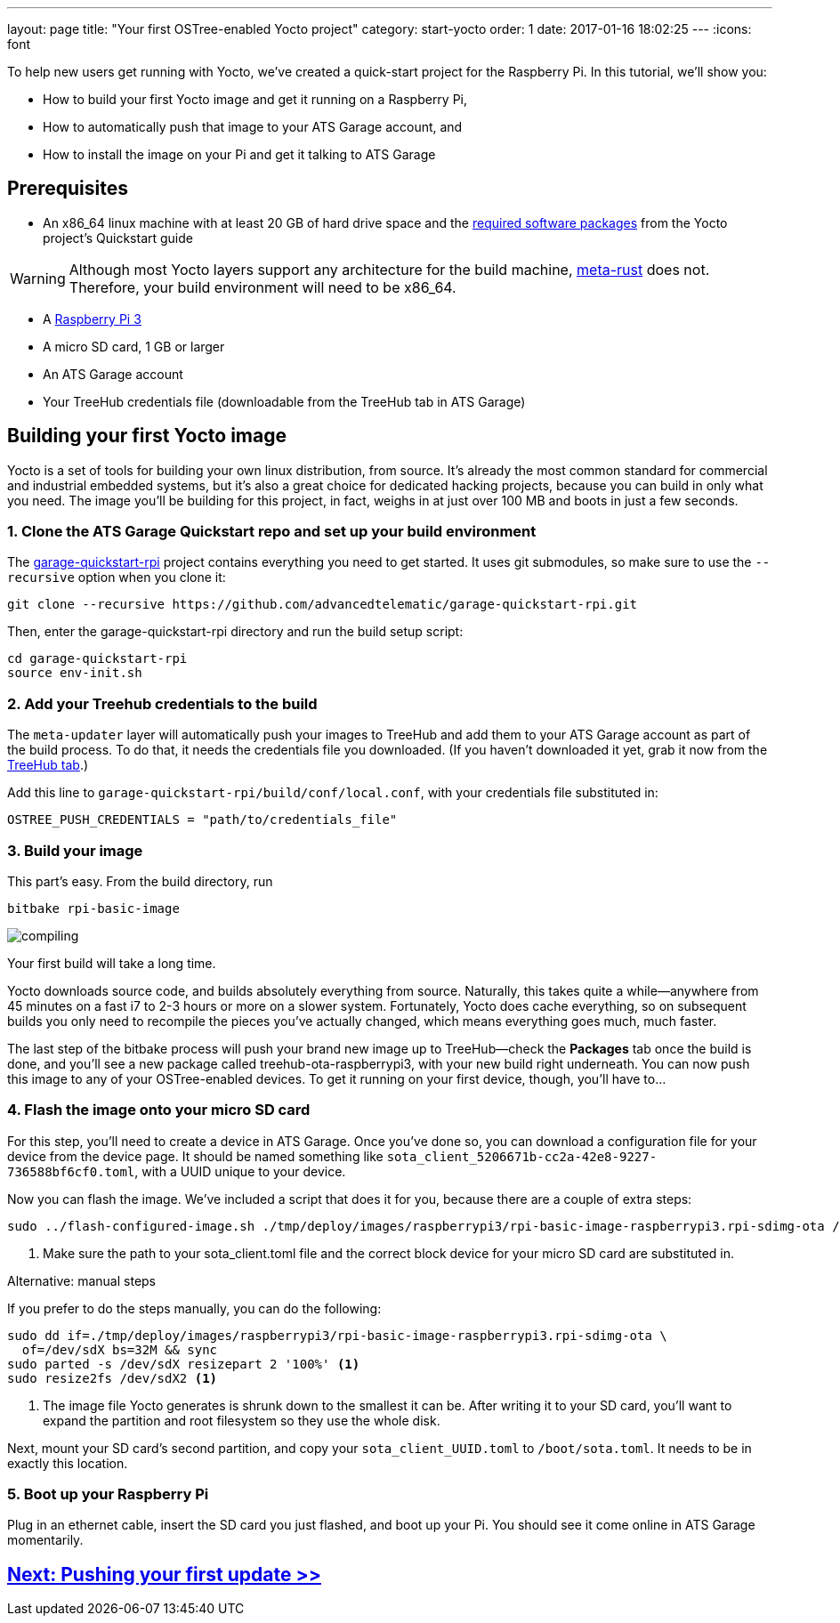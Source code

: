 ---
layout: page
title: "Your first OSTree-enabled Yocto project"
category: start-yocto
order: 1
date: 2017-01-16 18:02:25
---
:icons: font

To help new users get running with Yocto, we've created a quick-start project for the Raspberry Pi. In this tutorial, we'll show you:

* How to build your first Yocto image and get it running on a Raspberry Pi,
* How to automatically push that image to your ATS Garage account, and
* How to install the image on your Pi and get it talking to ATS Garage

== Prerequisites

* An x86_64 linux machine with at least 20 GB of hard drive space and the link:http://www.yoctoproject.org/docs/current/yocto-project-qs/yocto-project-qs.html#packages[required software packages] from the Yocto project's Quickstart guide

WARNING: Although most Yocto layers support any architecture for the build machine, link:https://github.com/meta-rust/meta-rust[meta-rust] does not. Therefore, your build environment will need to be x86_64.

* A link:https://www.raspberrypi.org/products/raspberry-pi-3-model-b/[Raspberry Pi 3]
* A micro SD card, 1 GB or larger
* An ATS Garage account
* Your TreeHub credentials file (downloadable from the TreeHub tab in ATS Garage)

== Building your first Yocto image

Yocto is a set of tools for building your own linux distribution, from source. It's already the most common standard for commercial and industrial embedded systems, but it's also a great choice for dedicated hacking projects, because you can build in only what you need. The image you'll be building for this project, in fact, weighs in at just over 100 MB and boots in just a few seconds.

=== 1. Clone the ATS Garage Quickstart repo and set up your build environment

The link:https://github.com/advancedtelematic/garage-quickstart-rpi[garage-quickstart-rpi] project contains everything you need to get started. It uses git submodules, so make sure to use the `--recursive` option when you clone it:

----
git clone --recursive https://github.com/advancedtelematic/garage-quickstart-rpi.git
----

Then, enter the garage-quickstart-rpi directory and run the build setup script:

----
cd garage-quickstart-rpi
source env-init.sh
----

=== 2. Add your Treehub credentials to the build

The `meta-updater` layer will automatically push your images to TreeHub and add them to your ATS Garage account as part of the build process. To do that, it needs the credentials file you downloaded. (If you haven't downloaded it yet, grab it now from the link:https://app.atsgarage.com/#/treehub[TreeHub tab].)

Add this line to `garage-quickstart-rpi/build/conf/local.conf`, with your credentials file substituted in:

----
OSTREE_PUSH_CREDENTIALS = "path/to/credentials_file"
----

=== 3. Build your image

This part's easy. From the build directory, run

----
bitbake rpi-basic-image
----

image::http://imgs.xkcd.com/comics/compiling.png[float="left",align="center"]

Your first build will take a long time.

Yocto downloads source code, and builds absolutely everything from source. Naturally, this takes quite a while--anywhere from 45 minutes on a fast i7 to 2-3 hours or more on a slower system. Fortunately, Yocto does cache everything, so on subsequent builds you only need to recompile the pieces you've actually changed, which means everything goes much, much faster.

The last step of the bitbake process will push your brand new image up to TreeHub--check the *Packages* tab once the build is done, and you'll see a new package called treehub-ota-raspberrypi3, with your new build right underneath. You can now push this image to any of your OSTree-enabled devices. To get it running on your first device, though, you'll have to...

=== 4. Flash the image onto your micro SD card

For this step, you'll need to create a device in ATS Garage. Once you've done so, you can download a configuration file for your device from the device page. It should be named something like `sota_client_5206671b-cc2a-42e8-9227-736588bf6cf0.toml`, with a UUID unique to your device.

Now you can flash the image. We've included a script that does it for you, because there are a couple of extra steps:

----
sudo ../flash-configured-image.sh ./tmp/deploy/images/raspberrypi3/rpi-basic-image-raspberrypi3.rpi-sdimg-ota /path/to/your/sota_client.toml /dev/sdX <1>
----
<1> Make sure the path to your sota_client.toml file and the correct block device for your micro SD card are substituted in.

.Alternative: manual steps
****
If you prefer to do the steps manually, you can do the following:

----
sudo dd if=./tmp/deploy/images/raspberrypi3/rpi-basic-image-raspberrypi3.rpi-sdimg-ota \
  of=/dev/sdX bs=32M && sync
sudo parted -s /dev/sdX resizepart 2 '100%' <1>
sudo resize2fs /dev/sdX2 <1>
----
<1> The image file Yocto generates is shrunk down to the smallest it can be. After writing it to your SD card, you'll want to expand the partition and root filesystem so they use the whole disk.

Next, mount your SD card's second partition, and copy your `sota_client_UUID.toml` to `/boot/sota.toml`. It needs to be in exactly this location.
****

=== 5. Boot up your Raspberry Pi

Plug in an ethernet cable, insert the SD card you just flashed, and boot up your Pi. You should see it come online in ATS Garage momentarily.

== link:../start-yocto/pushing-your-first-update.html[Next: Pushing your first update >>]



